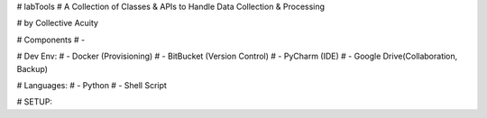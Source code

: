 # labTools
# A Collection of Classes & APIs to Handle Data Collection & Processing

# by Collective Acuity

# Components
# -

# Dev Env:
# - Docker (Provisioning)
# - BitBucket (Version Control)
# - PyCharm (IDE)
# - Google Drive(Collaboration, Backup)

# Languages:
# - Python
# - Shell Script

# SETUP:

